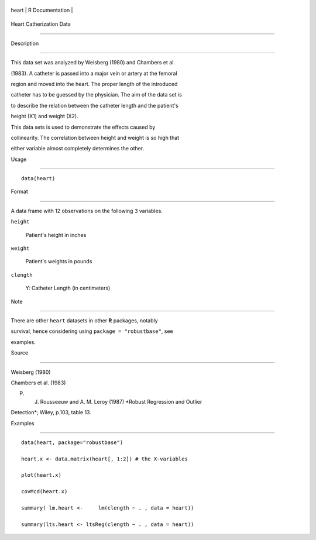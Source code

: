 +---------+-------------------+
| heart   | R Documentation   |
+---------+-------------------+

Heart Catherization Data
------------------------

Description
~~~~~~~~~~~

This data set was analyzed by Weisberg (1980) and Chambers et al.
(1983). A catheter is passed into a major vein or artery at the femoral
region and moved into the heart. The proper length of the introduced
catheter has to be guessed by the physician. The aim of the data set is
to describe the relation between the catheter length and the patient's
height (X1) and weight (X2).

This data sets is used to demonstrate the effects caused by
collinearity. The correlation between height and weight is so high that
either variable almost completely determines the other.

Usage
~~~~~

::

    data(heart)


Format
~~~~~~

A data frame with 12 observations on the following 3 variables.

``height``
    Patient's height in inches

``weight``
    Patient's weights in pounds

``clength``
    Y: Catheter Length (in centimeters)

Note
~~~~

There are other ``heart`` datasets in other **R** packages, notably
survival, hence considering using ``package = "robustbase"``, see
examples.

Source
~~~~~~

Weisberg (1980)

Chambers et al. (1983)

P. J. Rousseeuw and A. M. Leroy (1987) *Robust Regression and Outlier
Detection*; Wiley, p.103, table 13.

Examples
~~~~~~~~

::

    data(heart, package="robustbase")
    heart.x <- data.matrix(heart[, 1:2]) # the X-variables
    plot(heart.x)
    covMcd(heart.x)
    summary( lm.heart <-     lm(clength ~ . , data = heart))
    summary(lts.heart <- ltsReg(clength ~ . , data = heart))
